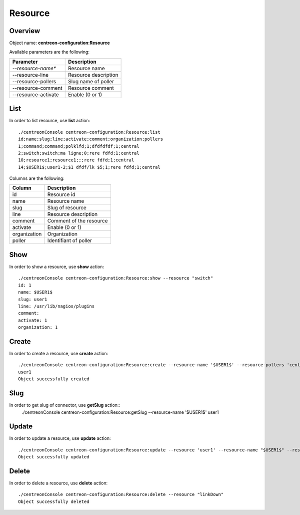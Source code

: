 Resource
========

Overview
--------

Object name: **centreon-configuration:Resource**

Available parameters are the following:

===================   ===========================
Parameter             Description
===================   ===========================
*--resource-name**    Resource name

--resource-line       Resource description

--resource-pollers    Slug name of poller

--resource-comment    Resource comment

--resource-activate   Enable (0 or 1)

===================   ===========================

List
----

In order to list resource, use **list** action::

  ./centreonConsole centreon-configuration:Resource:list
  id;name;slug;line;activate;comment;organization;pollers
  1;command;command;polklfd;1;dfdfdfdf;1;central
  2;switch;switch;ma ligne;0;rere fdfd;1;central
  10;resource1;resource1;;;rere fdfd;1;central
  14;$USER1$;user1-2;$1 dfdf/lk $5;1;rere fdfd;1;central



Columns are the following:

================== ===========================
Column             Description
================== ===========================
id                 Resource id

name               Resource name

slug               Slug of resource

line               Resource description

comment            Comment of the resource

activate           Enable (0 or 1)

organization       Organization

poller             Identifiant of poller

================== ===========================

Show
----

In order to show a resource, use **show** action::

  ./centreonConsole centreon-configuration:Resource:show --resource "switch"
  id: 1
  name: $USER1$
  slug: user1
  line: /usr/lib/nagios/plugins
  comment: 
  activate: 1
  organization: 1


Create
------

In order to create a resource, use **create** action::

  ./centreonConsole centreon-configuration:Resource:create --resource-name '$USER1$' --resource-pollers 'central' --resource-comment 'comment' --resource-line '/usr/lib/nagios/plugins'
  user1
  Object successfully created


Slug
----
In order to get slug of connector, use **getSlug** action::
  ./centreonConsole centreon-configuration:Resource:getSlug --resource-name '$USER1$'
  user1

Update
------

In order to update a resource, use **update** action::

  ./centreonConsole centreon-configuration:Resource:update --resource 'user1' --resource-name "$USER1$" --resource-pollers 'central' --resource-comment 'comment' --resource-line '/usr/lib/nagios/plugins' --enable
  Object successfully updated

Delete
------

In order to delete a resource, use **delete** action::

  ./centreonConsole centreon-configuration:Resource:delete --resource "linkDown"
  Object successfully deleted

